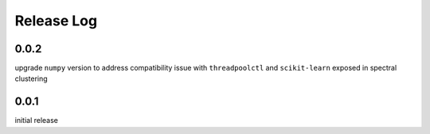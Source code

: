 =================
Release Log
=================



0.0.2
--------------------------------------
upgrade ``numpy`` version to address compatibility issue with ``threadpoolctl`` and ``scikit-learn`` exposed in spectral clustering


0.0.1
--------------------------------------
initial release
